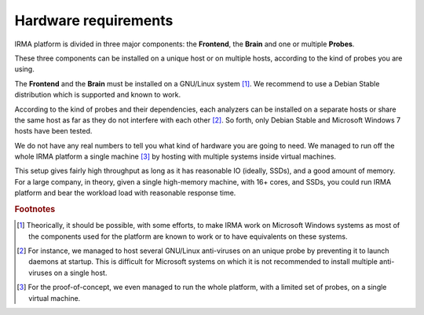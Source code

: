 Hardware requirements
=====================

IRMA platform is divided in three major components: the **Frontend**, the
**Brain** and one or multiple **Probes**. 

These three components can be installed on a unique host or on multiple hosts,
according to the kind of probes you are using. 

The **Frontend** and the **Brain** must be installed on a GNU/Linux
system [#]_. We recommend to use a Debian Stable distribution which is
supported and known to work.

According to the kind of probes and their dependencies, each analyzers can be
installed on a separate hosts or share the same host as far as they do not
interfere with each other [#]_. So forth, only Debian Stable and Microsoft
Windows 7 hosts have been tested.

We do not have any real numbers to tell you what kind of hardware you are going
to need. We managed to run off the whole IRMA platform a single machine [#]_ by
hosting with multiple systems inside virtual machines. 


This setup gives fairly high throughput as long as it has reasonable IO
(ideally, SSDs), and a good amount of memory. For a large company, in theory,
given a single high-memory machine, with 16+ cores, and SSDs, you could run
IRMA platform and bear the workload load with reasonable response time.

.. rubric:: Footnotes

.. [#] Theorically, it should be possible, with some efforts, to make IRMA work
       on Microsoft Windows systems as most of the components used for the platform
       are known to work or to have equivalents on these systems.
.. [#] For instance, we managed to host several GNU/Linux anti-viruses on an
       unique probe by preventing it to launch daemons at startup. This is
       difficult for Microsoft systems on which it is not recommended to
       install multiple anti-viruses on a single host.
.. [#] For the proof-of-concept, we even managed to run the whole platform,
       with a limited set of probes, on a single virtual machine.
